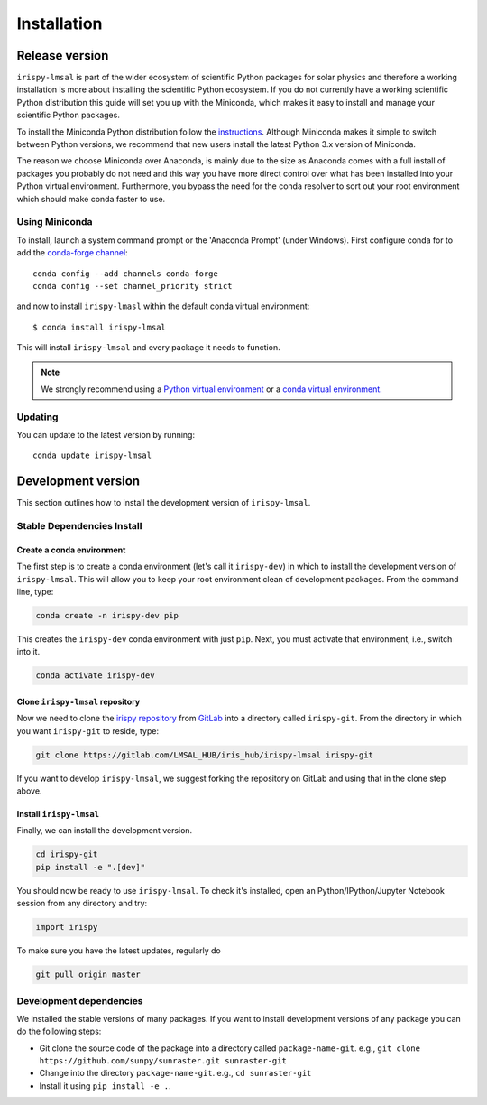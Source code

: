 .. _install:

************
Installation
************

Release version
===============
``irispy-lmsal`` is part of the wider ecosystem of scientific Python packages for solar physics and therefore a working installation is more about installing the scientific Python ecosystem.
If you do not currently have a working scientific Python distribution this guide will set you up with the Miniconda, which makes it easy to install and manage your scientific Python packages.

To install the Miniconda Python distribution follow the `instructions <https://docs.conda.io/en/latest/miniconda.html>`__.
Although Miniconda makes it simple to switch between Python versions, we recommend that new users install the latest Python 3.x version of Miniconda.

The reason we choose Miniconda over Anaconda, is mainly due to the size as Anaconda comes with a full install of packages you probably do not need and this way you have more direct control over what has been installed into your Python virtual environment.
Furthermore, you bypass the need for the conda resolver to sort out your root environment which should make conda faster to use.

Using Miniconda
---------------
To install, launch a system command prompt or the 'Anaconda Prompt' (under Windows).
First configure conda for to add the `conda-forge channel <https://conda-forge.org/>`__::

    conda config --add channels conda-forge
    conda config --set channel_priority strict

and now to install ``irispy-lmasl`` within the default conda virtual environment::

    $ conda install irispy-lmsal

This will install ``irispy-lmsal`` and every package it needs to function.

.. note::
    We strongly recommend using a `Python virtual environment <https://packaging.python.org/guides/installing-using-pip-and-virtual-environments/>`__ or a `conda virtual environment. <https://towardsdatascience.com/getting-started-with-python-environments-using-conda-32e9f2779307>`__

Updating
--------
You can update to the latest version by running::

    conda update irispy-lmsal

.. _dev_install:

Development version
===================
This section outlines how to install the development version of ``irispy-lmsal``.

Stable Dependencies Install
---------------------------

Create a conda environment
^^^^^^^^^^^^^^^^^^^^^^^^^^
The first step is to create a conda environment (let's call it ``irispy-dev``) in which to install the development version of ``irispy-lmsal``.
This will allow you to keep your root environment clean of development packages.
From the command line, type:

.. code-block:: console

    conda create -n irispy-dev pip

This creates the ``irispy-dev`` conda environment with just ``pip``.
Next, you must activate that environment, i.e., switch into it.

.. code-block:: console

    conda activate irispy-dev

Clone ``irispy-lmsal`` repository
^^^^^^^^^^^^^^^^^^^^^^^^^^^^^^^^^
Now we need to clone the `irispy repository`_ from `GitLab`_ into a directory called ``irispy-git``.
From the directory in which you want ``irispy-git`` to reside, type:

.. code-block:: console

    git clone https://gitlab.com/LMSAL_HUB/iris_hub/irispy-lmsal irispy-git

If you want to develop ``irispy-lmsal``, we suggest forking the repository on GitLab and using that in the clone step above.

Install ``irispy-lmsal``
^^^^^^^^^^^^^^^^^^^^^^^^
Finally, we can install the development version.

.. code-block:: console

    cd irispy-git
    pip install -e ".[dev]"

You should now be ready to use ``irispy-lmsal``.
To check it's installed, open an Python/IPython/Jupyter Notebook session from any directory and try:

.. code-block:: python

    import irispy

To make sure you have the latest updates, regularly do

.. code-block:: console

    git pull origin master

Development dependencies
------------------------
We installed the stable versions of many packages.
If you want to install development versions of any package you can do the following steps:

- Git clone the source code of the package into a directory called ``package-name-git``.
  e.g., ``git clone https://github.com/sunpy/sunraster.git sunraster-git``
- Change into the directory ``package-name-git``.
  e.g., ``cd sunraster-git``
- Install it using ``pip install -e .``.

.. _irispy repository: https://gitlab.com/LMSAL_HUB/iris_hub/irispy-lmsal/
.. _GitLab: https://gitlab.com/
